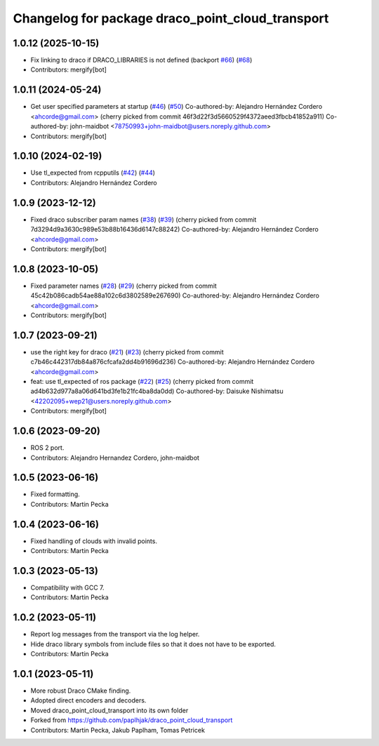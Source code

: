 ^^^^^^^^^^^^^^^^^^^^^^^^^^^^^^^^^^^^^^^^^^^^^^^^^
Changelog for package draco_point_cloud_transport
^^^^^^^^^^^^^^^^^^^^^^^^^^^^^^^^^^^^^^^^^^^^^^^^^

1.0.12 (2025-10-15)
-------------------
* Fix linking to draco if DRACO_LIBRARIES is not defined (backport `#66 <https://github.com/ros-perception/point_cloud_transport_plugins/issues/66>`_) (`#68 <https://github.com/ros-perception/point_cloud_transport_plugins/issues/68>`_)
* Contributors: mergify[bot]

1.0.11 (2024-05-24)
-------------------
* Get user specified parameters at startup (`#46 <https://github.com/ros-perception/point_cloud_transport_plugins/issues/46>`_) (`#50 <https://github.com/ros-perception/point_cloud_transport_plugins/issues/50>`_)
  Co-authored-by: Alejandro Hernández Cordero <ahcorde@gmail.com>
  (cherry picked from commit 46f3d22f3d5660529f4372aeed3fbcb41852a911)
  Co-authored-by: john-maidbot <78750993+john-maidbot@users.noreply.github.com>
* Contributors: mergify[bot]

1.0.10 (2024-02-19)
-------------------
* Use tl_expected from rcpputils (`#42 <https://github.com/ros-perception/point_cloud_transport_plugins/issues/42>`_) (`#44 <https://github.com/ros-perception/point_cloud_transport_plugins/issues/44>`_)
* Contributors: Alejandro Hernández Cordero

1.0.9 (2023-12-12)
------------------
* Fixed draco subscriber param names (`#38 <https://github.com/ros-perception/point_cloud_transport_plugins/issues/38>`_) (`#39 <https://github.com/ros-perception/point_cloud_transport_plugins/issues/39>`_)
  (cherry picked from commit 7d3294d9a3630c989e53b88b16436d6147c88242)
  Co-authored-by: Alejandro Hernández Cordero <ahcorde@gmail.com>
* Contributors: mergify[bot]

1.0.8 (2023-10-05)
------------------
* Fixed parameter names (`#28 <https://github.com/ros-perception/point_cloud_transport_plugins/issues/28>`_) (`#29 <https://github.com/ros-perception/point_cloud_transport_plugins/issues/29>`_)
  (cherry picked from commit 45c42b086cadb54ae88a102c6d3802589e267690)
  Co-authored-by: Alejandro Hernández Cordero <ahcorde@gmail.com>
* Contributors: mergify[bot]

1.0.7 (2023-09-21)
------------------
* use the right key for draco (`#21 <https://github.com/ros-perception/point_cloud_transport_plugins/issues/21>`_) (`#23 <https://github.com/ros-perception/point_cloud_transport_plugins/issues/23>`_)
  (cherry picked from commit c7b46c442317db84a876cfcafa2dd4b91696d236)
  Co-authored-by: Alejandro Hernández Cordero <ahcorde@gmail.com>
* feat: use tl_expected of ros package (`#22 <https://github.com/ros-perception/point_cloud_transport_plugins/issues/22>`_) (`#25 <https://github.com/ros-perception/point_cloud_transport_plugins/issues/25>`_)
  (cherry picked from commit ad4b632d977a8a06d641bd3fe1b21fc4ba8da0dd)
  Co-authored-by: Daisuke Nishimatsu <42202095+wep21@users.noreply.github.com>
* Contributors: mergify[bot]

1.0.6 (2023-09-20)
------------------
* ROS 2 port.
* Contributors: Alejandro Hernandez Cordero, john-maidbot

1.0.5 (2023-06-16)
------------------
* Fixed formatting.
* Contributors: Martin Pecka

1.0.4 (2023-06-16)
------------------
* Fixed handling of clouds with invalid points.
* Contributors: Martin Pecka

1.0.3 (2023-05-13)
------------------
* Compatibility with GCC 7.
* Contributors: Martin Pecka

1.0.2 (2023-05-11)
------------------
* Report log messages from the transport via the log helper.
* Hide draco library symbols from include files so that it does not have to be exported.
* Contributors: Martin Pecka

1.0.1 (2023-05-11)
------------------
* More robust Draco CMake finding.
* Adopted direct encoders and decoders.
* Moved draco_point_cloud_transport into its own folder
* Forked from https://github.com/paplhjak/draco_point_cloud_transport
* Contributors: Martin Pecka, Jakub Paplham, Tomas Petricek
